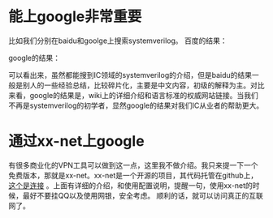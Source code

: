 #+BEGIN_COMMENT
.. title: XX Net Introduction
.. slug: xxnet-intro
.. date: 2017-06-06 13:07:19 UTC-04:00
.. tag: misc
.. category:
.. link:
.. description:
.. type: text
#+END_COMMENT

* 能上google非常重要
比如我们分别在baidu和goolge上搜索systemverilog。
百度的结果：

#+BEGIN_HTML
<img src="../../images/baidusv.png" class="img-thumbnail" width="60%" >
#+END_HTML

google的结果：

#+BEGIN_HTML
<img src="../../images/googlesv.png" class="img-thumbnail" width="60%" >
#+END_HTML

可以看出来，虽然都能搜到IC领域的systemverilog的介绍，但是baidu的结果一般是别人的一些经验总结，比较碎片化，主要是中文内容，初级的解释为主。对比来看，google的结果是，wiki上的详细介绍和语言标准的权威网站链接。当我们不再是systemverilog的初学者，显然google的结果对我们IC从业者的帮助更大。
* 通过xx-net上google
有很多商业化的VPN工具可以做到这一点，这里我不做介绍。我只来提一下一个免费版本，那就是xx-net。xx-net是一个开源的项目，其代码托管在github上，[[https://github.com/XX-net/XX-Net][这个是连接]] 。上面有详细的介绍，和使用配置说明，提醒一句，使用xx-net的时候，最好不要挂QQ以及使用网银，安全考虑。
顺利的话，就可以访问真正的互联网了。
